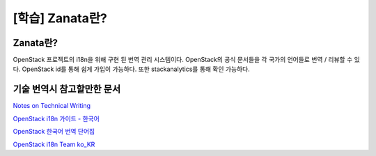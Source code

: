 ==========================================
[학습] Zanata란?
==========================================

-------------------------------
Zanata란?
-------------------------------
OpenStack 프로젝트의 i18n을 위해 구현 된 번역 관리 시스템이다. OpenStack의 공식 문서들을 각 국가의 언어들로 번역 / 리뷰할 수 있다. OpenStack id를 통해 쉽게 가입이 가능하다. 또한 stackanalytics를 통해 확인 가능하다.

-------------------------------
기술 번역시 참고할만한 문서
-------------------------------
`Notes on Technical Writing <https://mkaz.blog/misc/notes-on-technical-writing/>`_

`OpenStack i18n 가이드 - 한국어 <https://docs.openstack.org/i18n/latest/ko_KR/>`_

`OpenStack 한국어 번역 단어집 <https://wiki.openstack.org/wiki/%EB%8B%A8%EC%96%B4%EC%A7%91>`_

`OpenStack i18n Team ko_KR <https://wiki.openstack.org/wiki/I18nTeam/team/ko_KR>`_
